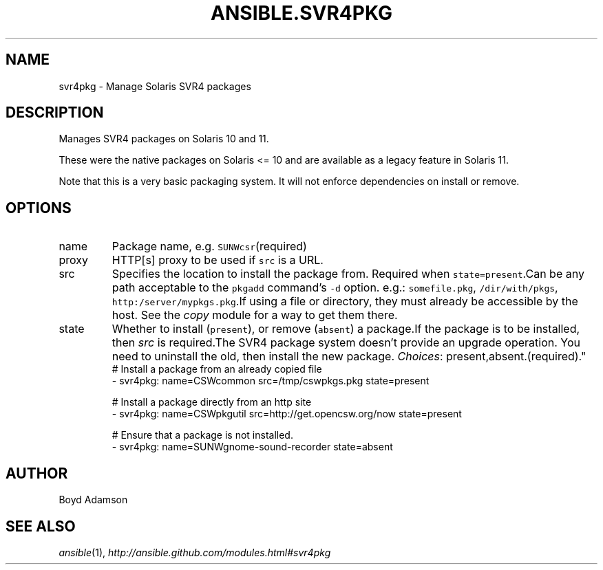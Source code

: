 .TH ANSIBLE.SVR4PKG 3 "2013-09-13" "1.3.0" "ANSIBLE MODULES"
." generated from library/packaging/svr4pkg
.SH NAME
svr4pkg \- Manage Solaris SVR4 packages
." ------ DESCRIPTION
.SH DESCRIPTION
.PP
Manages SVR4 packages on Solaris 10 and 11. 
.PP
These were the native packages on Solaris <= 10 and are available as a legacy feature in Solaris 11. 
.PP
Note that this is a very basic packaging system. It will not enforce dependencies on install or remove. 
." ------ OPTIONS
."
."
.SH OPTIONS
   
.IP name
Package name, e.g. \fCSUNWcsr\fR(required)   
.IP proxy
HTTP[s] proxy to be used if \fCsrc\fR is a URL.   
.IP src
Specifies the location to install the package from. Required when \fCstate=present\fR.Can be any path acceptable to the \fCpkgadd\fR command's \fC-d\fR option. e.g.: \fCsomefile.pkg\fR, \fC/dir/with/pkgs\fR, \fChttp:/server/mypkgs.pkg\fR.If using a file or directory, they must already be accessible by the host. See the \fIcopy\fR module for a way to get them there.   
.IP state
Whether to install (\fCpresent\fR), or remove (\fCabsent\fR) a package.If the package is to be installed, then \fIsrc\fR is required.The SVR4 package system doesn't provide an upgrade operation. You need to uninstall the old, then install the new package.
.IR Choices :
present,absent.(required)."
."
." ------ NOTES
."
."
." ------ EXAMPLES
." ------ PLAINEXAMPLES
.nf
# Install a package from an already copied file
- svr4pkg: name=CSWcommon src=/tmp/cswpkgs.pkg state=present

# Install a package directly from an http site
- svr4pkg: name=CSWpkgutil src=http://get.opencsw.org/now state=present

# Ensure that a package is not installed.
- svr4pkg: name=SUNWgnome-sound-recorder state=absent

.fi

." ------- AUTHOR
.SH AUTHOR
Boyd Adamson
.SH SEE ALSO
.IR ansible (1),
.I http://ansible.github.com/modules.html#svr4pkg